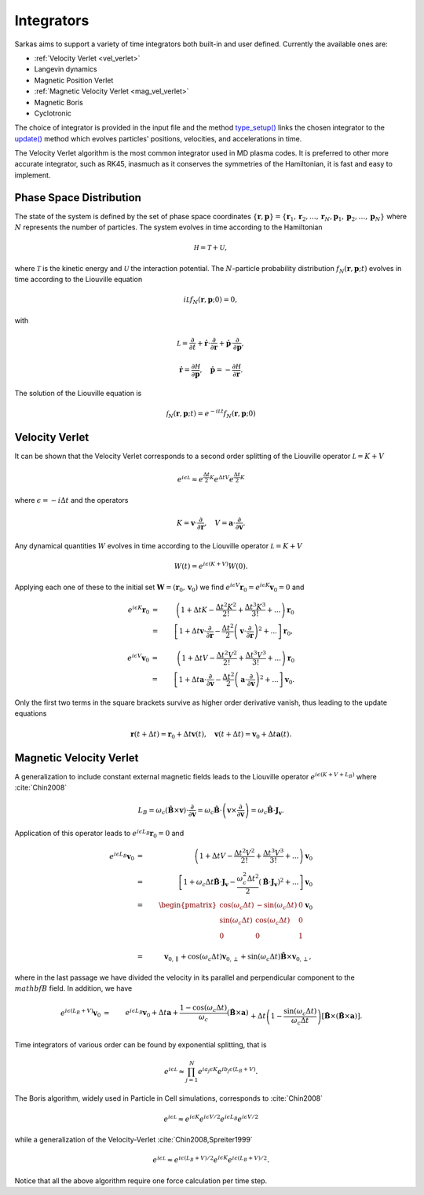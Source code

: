 .. _integrators:

===========
Integrators
===========

Sarkas aims to support a variety of time integrators both built-in and user defined.
Currently the available ones are:

- :ref:`Velocity Verlet <vel_verlet>`
- Langevin dynamics
- Magnetic Position Verlet
- :ref:`Magnetic Velocity Verlet <mag_vel_verlet>`
- Magnetic Boris
- Cyclotronic

The choice of integrator is provided in the input file and the method
`type_setup() <../../api/time_evolution_subpckg/Integrator_methods/sarkas.time_evolution.integrators.Integrator.type_setup.rst>`_
links the chosen integrator to the `update() <../../api/time_evolution_subpckg/Integrator_methods/sarkas.time_evolution.integrators.Integrator.update.rst>`_ method which evolves
particles' positions, velocities, and accelerations in time.

The Velocity Verlet algorithm is the most common integrator used in MD plasma codes.
It is preferred to other more accurate integrator, such as RK45, inasmuch as it conserves the symmetries of the
Hamiltonian, it is fast and easy to implement.

Phase Space Distribution
------------------------

The state of the system is defined by the set of phase space coordinates
:math:`\{ \mathbf r, \mathbf p \} = \{ \mathbf r_1, \mathbf r_2, \dots, \mathbf r_N , \mathbf p_1, \mathbf p_2, \dots, \mathbf p_N \}`
where :math:`N` represents the number of particles. The system evolves in time according to the Hamiltonian

.. math::
    \mathcal H = \mathcal T + \mathcal U,

where :math:`\mathcal T` is the kinetic energy and :math:`\mathcal U` the interaction potential. The :math:`N`-particle
probability distribution :math:`f_N(\mathbf r, \mathbf p; t)` evolves in time according to the Liouville equation

.. math::
    i\mathcal L f_N(\mathbf r, \mathbf p;0) = 0,

with

.. math::
    \mathcal L = \frac{\partial}{\partial t} + \dot{\mathbf r} \cdot \frac{\partial}{\partial \mathbf r} + \dot{\mathbf p}\cdot \frac{\partial}{\partial \mathbf p},

.. math::
    \dot{\mathbf r} = \frac{\partial \mathcal H}{\partial \mathbf p}, \quad \dot{\mathbf p} = - \frac{\partial \mathcal H}{\partial \mathbf r}.

The solution of the Liouville equation is

.. math::
    \mathcal f_N(\mathbf r, \mathbf p;t) =  e^{- i \mathcal L t } f_N(\mathbf r, \mathbf p;0)


.. _vel_verlet:

Velocity Verlet
---------------

It can be shown that the Velocity Verlet corresponds to a second order splitting of the Liouville operator :math:`\mathcal L =  K +  V`

.. math::
    e^{i \epsilon \mathcal L} \approx e^{\frac{\Delta t}{2} K}e^{\Delta t V}e^{\frac{\Delta t}{2} K}

where :math:`\epsilon = -i \Delta t` and the operators

.. math::
    K = \mathbf v \cdot \frac{\partial}{\partial \mathbf r}, \quad
    V = \mathbf a \cdot \frac{\partial}{\partial \mathbf v}.

Any dynamical quantities :math:`W` evolves in time according to the Liouville operator :math:`\mathcal L =  K +  V`

.. math::
    W(t) = e^{i\epsilon (K +  V)} W(0).


Applying each one of these to the initial set :math:`\mathbf W = ( \mathbf r_0, \mathbf v_0)` we find
:math:`e^{i\epsilon V} \mathbf r_0 = e^{i\epsilon K} \mathbf v_0 = 0` and

.. math::
    e^{i \epsilon K} \mathbf r_0 & = &  \left ( 1 + \Delta t K - \frac{\Delta t^2 K^2}{2!} + \frac{\Delta t^3 K^3}{3!} + ... \right ) \mathbf r_0 \nonumber \\  & = & \left [ 1 + \Delta t \mathbf v \cdot \frac{\partial}{\partial \mathbf r} - \frac{\Delta t^2}{2} \left ( \mathbf v \cdot \frac{\partial}{\partial \mathbf r} \right )^2 + ... \right ] \mathbf r_0 ,

.. math::
    e^{i \epsilon V} \mathbf v_0 & = &  \left ( 1 + \Delta t V - \frac{\Delta t^2 V^2}{2!} + \frac{\Delta t^3 V^3}{3!} + ... \right ) \mathbf r_0 \nonumber \\  & = & \left [ 1 + \Delta t \mathbf a \cdot \frac{\partial}{\partial \mathbf v} - \frac{\Delta t^2}{2} \left ( \mathbf a \cdot \frac{\partial}{\partial \mathbf v} \right )^2 + ... \right ] \mathbf v_0.

Only the first two terms in the square brackets survive as higher order derivative vanish, thus leading to the update
equations

.. math::
    \mathbf r(t + \Delta t) = \mathbf r_0 + \Delta t \mathbf v(t), \quad \mathbf v(t + \Delta t) = \mathbf v_0 + \Delta t \mathbf a(t).


.. _mag_vel_verlet:

Magnetic Velocity Verlet
------------------------

A generalization to include constant external magnetic fields leads to the Liouville operator
:math:`e^{i \epsilon( K + V + L_B)}` where :cite:`Chin2008`

.. math::
    L_B = \omega_c \left ( \hat{\mathbf B} \times \mathbf v \right ) \cdot \frac{\partial}{\partial \mathbf v}  = \omega_c \hat{\mathbf B} \cdot \left( \mathbf v \times \frac{\partial}{\partial \mathbf v} \right ) = \omega_c \hat{\mathbf B} \cdot \mathbf J_{\mathbf v}.

Application of this operator leads to :math:`e^{i \epsilon L_B}\mathbf{r}_0 = 0` and

.. math::
    e^{ i \epsilon L_B } \mathbf v_0 & = &  \left ( 1 + \Delta t V - \frac{\Delta t^2 V^2}{2!} + \frac{\Delta t^3 V^3}{3!} + ... \right ) \mathbf v_0 \nonumber \\  & = & \left [ 1 + \omega_c \Delta t  \hat{\mathbf B} \cdot \mathbf J_{\mathbf v} - \frac{\omega_c^2 \Delta t^2}{2}  \left ( \hat{\mathbf B} \cdot \mathbf J_{\mathbf v} \right )^2 + ... \right ] \mathbf v_0 \nonumber \\
    & = & \begin{pmatrix}
    \cos(\omega_c\Delta t) & - \sin(\omega_c\Delta t) & 0 \\
    \sin(\omega_c\Delta t) & \cos(\omega_c\Delta t) & 0 \\
    0 & 0 & 1 \\
    \end{pmatrix} \mathbf v_0 \\
    & = &\mathbf v_{0,\parallel} + \cos(\omega_c \Delta t) \mathbf v_{0,\perp} + \sin(\omega_c \Delta t) \hat{\mathbf B} \times \mathbf v_{0, \perp},

where in the last passage we have divided the velocity in its parallel and perpendicular component to the
:math:`\\mathbf B` field. In addition, we have

.. math::
    e^{i \epsilon (L_B + V) } \mathbf v_0 & = & e^{i \epsilon L_B} \mathbf v_0 + \Delta t \mathbf a + \frac{1 - \cos(\omega_c \Delta t)}{\omega_c} \left ( \hat{\mathbf B} \times \mathbf a \right ) \nonumber \\
    && + \Delta t \left ( 1 - \frac{\sin(\omega_c \Delta t)}{\omega_c \Delta t} \right ) \left [ \hat {\mathbf B} \times \left ( \hat{\mathbf B} \times \mathbf a \right ) \right ].

Time integrators of various order can be found by exponential splitting, that is

.. math::
    e^{i \epsilon \mathcal L} \approx \prod_{ j = 1}^{N} e^{i a_j \epsilon K} e^{i b_j \epsilon \left ( L_B + V \right ) }.

The Boris algorithm, widely used in Particle in Cell simulations, corresponds to :cite:`Chin2008`

.. math::
   e^{i \epsilon \mathcal L} \approx e^{i \epsilon K} e^{i \epsilon V/2}  e^{i \epsilon L_B} e^{i \epsilon V/2}

while a generalization of the Velocity-Verlet :cite:`Chin2008,Spreiter1999`

.. math::
   e^{i \epsilon \mathcal L} \approx  e^{i \epsilon (L_B + V) /2} e^{i \epsilon K} e^{i \epsilon ( L_B + V)/2}.

Notice that all the above algorithm require one force calculation per time step.
